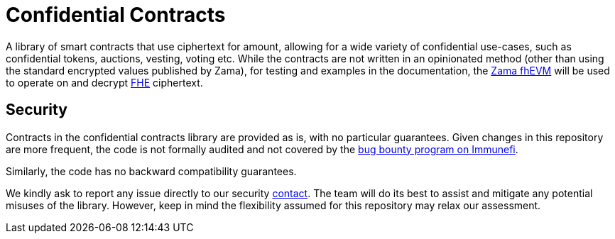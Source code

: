 = Confidential Contracts

A library of smart contracts that use ciphertext for amount, allowing for a wide variety of confidential use-cases, such as confidential tokens, auctions, vesting, voting etc. While the contracts are not written in an opinionated method (other than using the standard encrypted values published by Zama), for testing and examples in the documentation, the https://github.com/zama-ai/fhevm-solidity[Zama fhEVM] will be used to operate on and decrypt https://www.zama.ai/introduction-to-homomorphic-encryption[FHE] ciphertext.

[[security]]
== Security

Contracts in the confidential contracts library are provided as is, with no particular guarantees. Given changes in this repository are more frequent, the code is not formally audited and not covered by the https://www.immunefi.com/bounty/openzeppelin[bug bounty program on Immunefi].

Similarly, the code has no backward compatibility guarantees.

We kindly ask to report any issue directly to our security mailto:security@openzeppelin.org[contact]. The team will do its best to assist and mitigate any potential misuses of the library. However, keep in mind the flexibility assumed for this repository may relax our assessment.
